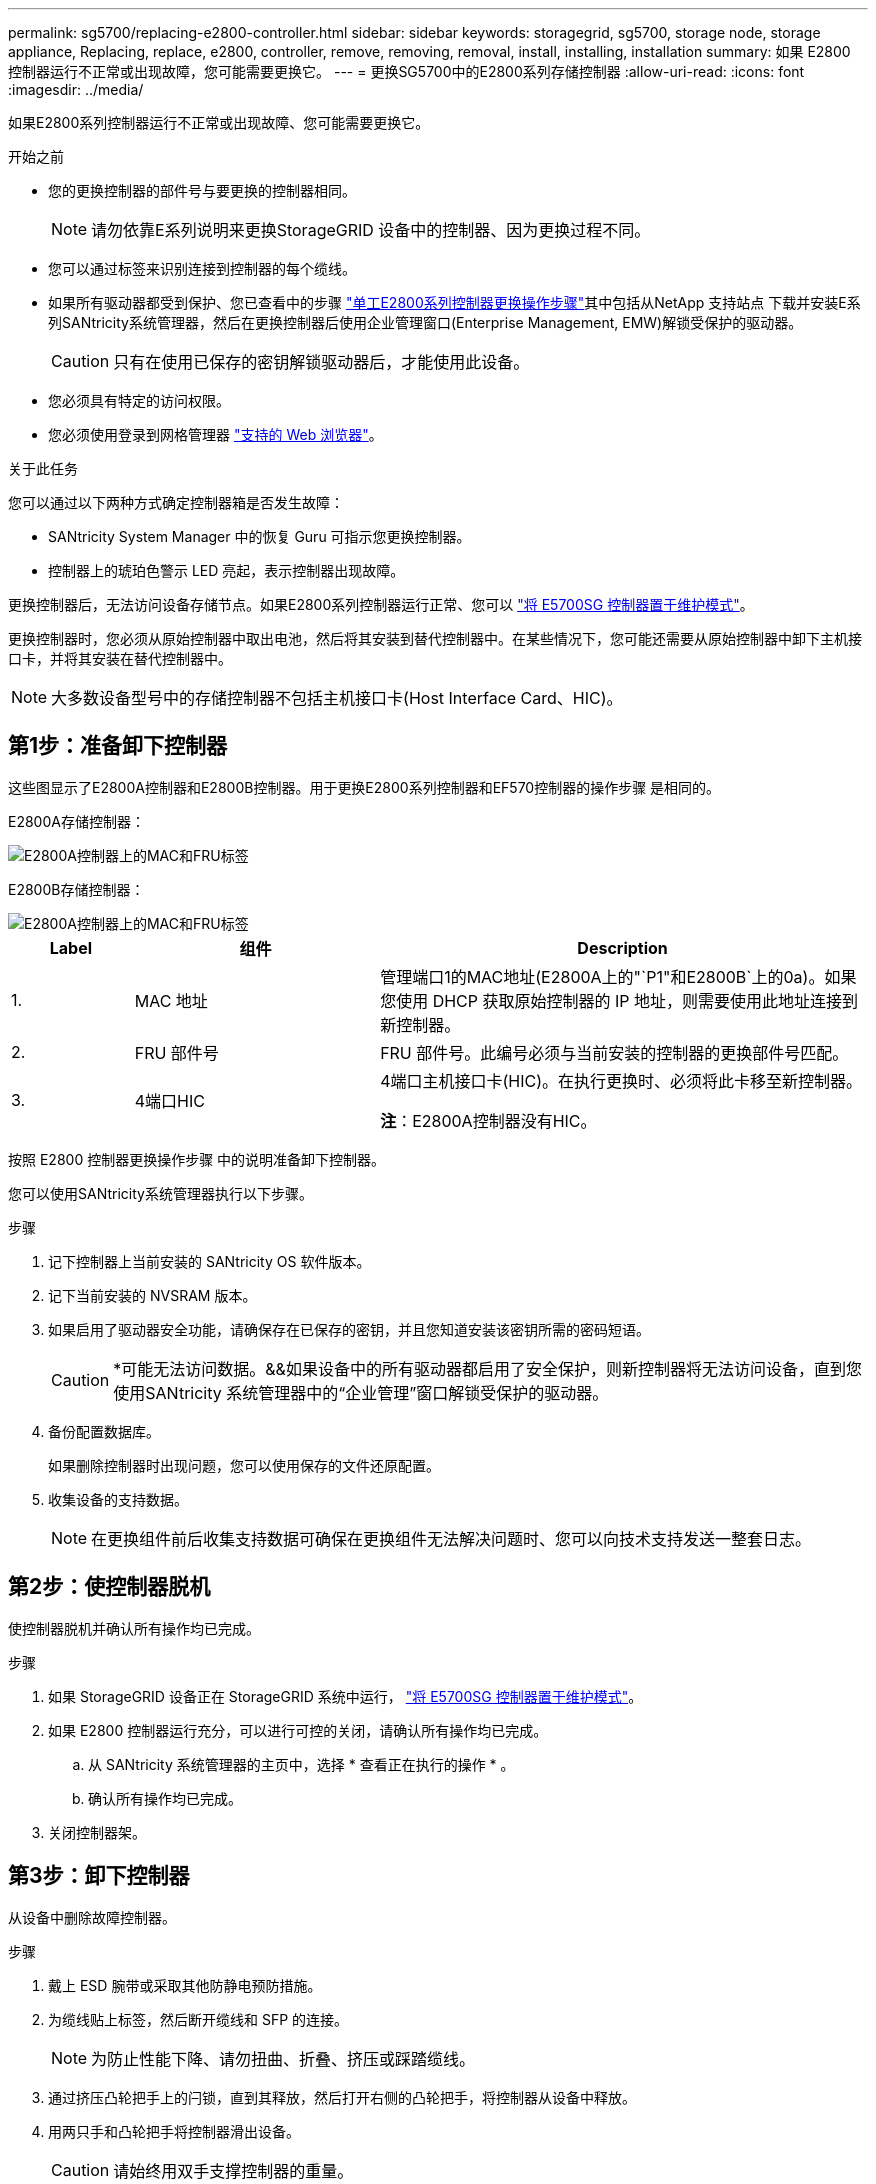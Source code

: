 ---
permalink: sg5700/replacing-e2800-controller.html 
sidebar: sidebar 
keywords: storagegrid, sg5700, storage node, storage appliance, Replacing, replace, e2800, controller, remove, removing, removal, install, installing, installation 
summary: 如果 E2800 控制器运行不正常或出现故障，您可能需要更换它。 
---
= 更换SG5700中的E2800系列存储控制器
:allow-uri-read: 
:icons: font
:imagesdir: ../media/


[role="lead"]
如果E2800系列控制器运行不正常或出现故障、您可能需要更换它。

.开始之前
* 您的更换控制器的部件号与要更换的控制器相同。
+

NOTE: 请勿依靠E系列说明来更换StorageGRID 设备中的控制器、因为更换过程不同。

* 您可以通过标签来识别连接到控制器的每个缆线。
* 如果所有驱动器都受到保护、您已查看中的步骤 https://docs.netapp.com/us-en/e-series/maintenance-e2800/controllers-simplex-supertask-task.html#step-1-prepare-to-replace-controller-simplex["单工E2800系列控制器更换操作步骤"^]其中包括从NetApp 支持站点 下载并安装E系列SANtricity系统管理器，然后在更换控制器后使用企业管理窗口(Enterprise Management, EMW)解锁受保护的驱动器。
+

CAUTION: 只有在使用已保存的密钥解锁驱动器后，才能使用此设备。

* 您必须具有特定的访问权限。
* 您必须使用登录到网格管理器 https://docs.netapp.com/us-en/storagegrid/admin/web-browser-requirements.html["支持的 Web 浏览器"^]。


.关于此任务
您可以通过以下两种方式确定控制器箱是否发生故障：

* SANtricity System Manager 中的恢复 Guru 可指示您更换控制器。
* 控制器上的琥珀色警示 LED 亮起，表示控制器出现故障。


更换控制器后，无法访问设备存储节点。如果E2800系列控制器运行正常、您可以 link:../commonhardware/placing-appliance-into-maintenance-mode.html["将 E5700SG 控制器置于维护模式"]。

更换控制器时，您必须从原始控制器中取出电池，然后将其安装到替代控制器中。在某些情况下，您可能还需要从原始控制器中卸下主机接口卡，并将其安装在替代控制器中。


NOTE: 大多数设备型号中的存储控制器不包括主机接口卡(Host Interface Card、HIC)。



== 第1步：准备卸下控制器

这些图显示了E2800A控制器和E2800B控制器。用于更换E2800系列控制器和EF570控制器的操作步骤 是相同的。

E2800A存储控制器：

image::../media/e2800_labels_on_controller.gif[E2800A控制器上的MAC和FRU标签]

E2800B存储控制器：

image::../media/e2800B_labels_on_controller.gif[E2800A控制器上的MAC和FRU标签]

[cols="1a,2a,4a"]
|===
| Label | 组件 | Description 


 a| 
1.
 a| 
MAC 地址
 a| 
管理端口1的MAC地址(E2800A上的"`P1"和E2800B`上的0a)。如果您使用 DHCP 获取原始控制器的 IP 地址，则需要使用此地址连接到新控制器。



 a| 
2.
 a| 
FRU 部件号
 a| 
FRU 部件号。此编号必须与当前安装的控制器的更换部件号匹配。



 a| 
3.
 a| 
4端口HIC
 a| 
4端口主机接口卡(HIC)。在执行更换时、必须将此卡移至新控制器。

*注*：E2800A控制器没有HIC。

|===
按照 E2800 控制器更换操作步骤 中的说明准备卸下控制器。

您可以使用SANtricity系统管理器执行以下步骤。

.步骤
. 记下控制器上当前安装的 SANtricity OS 软件版本。
. 记下当前安装的 NVSRAM 版本。
. 如果启用了驱动器安全功能，请确保存在已保存的密钥，并且您知道安装该密钥所需的密码短语。
+

CAUTION: *可能无法访问数据。&&如果设备中的所有驱动器都启用了安全保护，则新控制器将无法访问设备，直到您使用SANtricity 系统管理器中的“企业管理”窗口解锁受保护的驱动器。

. 备份配置数据库。
+
如果删除控制器时出现问题，您可以使用保存的文件还原配置。

. 收集设备的支持数据。
+

NOTE: 在更换组件前后收集支持数据可确保在更换组件无法解决问题时、您可以向技术支持发送一整套日志。





== 第2步：使控制器脱机

使控制器脱机并确认所有操作均已完成。

.步骤
. 如果 StorageGRID 设备正在 StorageGRID 系统中运行， link:../commonhardware/placing-appliance-into-maintenance-mode.html["将 E5700SG 控制器置于维护模式"]。
. 如果 E2800 控制器运行充分，可以进行可控的关闭，请确认所有操作均已完成。
+
.. 从 SANtricity 系统管理器的主页中，选择 * 查看正在执行的操作 * 。
.. 确认所有操作均已完成。


. 关闭控制器架。




== 第3步：卸下控制器

从设备中删除故障控制器。

.步骤
. 戴上 ESD 腕带或采取其他防静电预防措施。
. 为缆线贴上标签，然后断开缆线和 SFP 的连接。
+

NOTE: 为防止性能下降、请勿扭曲、折叠、挤压或踩踏缆线。

. 通过挤压凸轮把手上的闩锁，直到其释放，然后打开右侧的凸轮把手，将控制器从设备中释放。
. 用两只手和凸轮把手将控制器滑出设备。
+

CAUTION: 请始终用双手支撑控制器的重量。

. 将控制器放在无静电的平面上，可拆卸盖朝上。
. 向下按按钮并滑动外盖，以卸下外盖。




== 第4步：将电池移至新控制器

从发生故障的控制器中取出电池、然后将其安装到更换用的控制器中。

.步骤
. 确认控制器（电池和 DIMM 之间）中的绿色 LED 熄灭。
+
如果此绿色 LED 亮起，则表示控制器仍在使用电池电源。您必须等待此 LED 熄灭，然后才能卸下任何组件。

+
image::../media/e2800_internal_cache_active_led.gif[E2800 上的绿色 LED]

+
[cols="1a,2a"]
|===
| 项目 | Description 


 a| 
1.
 a| 
内部缓存活动 LED



 a| 
2.
 a| 
电池

|===
. 找到电池的蓝色释放闩锁。
. 向下推动释放闩锁并将其从控制器中移出，以解锁电池。
+
image::../media/e2800_remove_battery.gif[电池闩锁]

+
[cols="1a,2a"]
|===
| 项目 | Description 


 a| 
1.
 a| 
电池释放闩锁



 a| 
2.
 a| 
电池

|===
. 抬起电池，将其滑出控制器。
. 从更换用的控制器上卸下盖板。
. 调整更换控制器的方向，使电池插槽面向您。
. 将电池略微向下插入控制器。
+
您必须将电池前部的金属法兰插入控制器底部的插槽中，然后将电池顶部滑入控制器左侧的小对齐销下。

. 向上移动电池闩锁以固定电池。
+
当闩锁卡入到位时，闩锁的底部会挂到机箱上的金属插槽中。

. 将控制器翻转，以确认电池安装正确。
+

CAUTION: * 可能的硬件损坏 * —电池正面的金属法兰必须完全插入控制器上的插槽（如第一图所示）。如果电池安装不正确（如图 2 所示），则金属法兰可能会接触控制器板，从而导致损坏。

+
** *正确—电池的金属法兰已完全插入控制器上的插槽：*
+
image::../media/e2800_battery_flange_ok.gif[电池法兰正确]

** * 不正确 - 电池的金属法兰未插入控制器上的插槽： *
+
image::../media/e2800_battery_flange_not_ok.gif[电池法兰不正确]



. 更换控制器盖板。




== 第5步：根据需要将HIC移至新控制器

如果故障控制器包含主机接口卡(HIC)、请将HIC从故障控制器移至更换控制器。

单独的HIC仅用于E2800B控制器。HIC安装在主控制器板上、并包含两个SPF连接器。


NOTE: 此操作步骤 中的插图显示了一个双端口HIC。控制器中的HIC可能具有不同数量的端口。

[role="tabbed-block"]
====
.E2800A
--
E2800A控制器没有HIC。

装回E2800A控制器护盖、然后转至 <<step6_replace_controller,第6步：更换控制器>>

--
.E2800B
--
将HIC从发生故障的E2800B控制器移至替代控制器。

.步骤
. 从HIC中删除所有SFP。
. 使用1号十字螺丝刀卸下将HIC面板连接到控制器的螺钉。
+
有四个螺钉：一个在顶部，一个在侧面，两个在正面。

+
image::../media/28_dwg_e2800_hic_faceplace_screws_maint-e2800.png[E2800面板螺钉]

. 卸下 HIC 面板。
. 使用您的手指或十字螺丝刀松开将 HIC 固定到控制器卡的三个翼形螺钉。
. 小心地将 HIC 从控制器卡上卸下，方法是将该卡抬起并滑回。
+

CAUTION: 请注意，不要擦除或撞击 HIC 底部或控制器卡顶部的组件。

+
image::../media/28_dwg_e2800_hic_thumbscrews_maint-e2800.png[HIC翼形螺钉E2800A]

+
[cols="1a,2a"]
|===
| Label | Description 


 a| 
1.
 a| 
主机接口卡



 a| 
2.
 a| 
翼形螺钉

|===
. 将 HIC 放置在无静电表面上。
. 使用1号十字螺丝刀卸下将空白面板连接到更换用控制器的四个螺钉、然后卸下面板。
. 将HIC上的三个翼形螺钉与更换用的控制器上的相应孔对齐、并将HIC底部的连接器与控制器卡上的HIC接口连接器对齐。
+
请注意，不要擦除或撞击 HIC 底部或控制器卡顶部的组件。

. 小心地将 HIC 放低到位，然后轻按 HIC 以固定 HIC 连接器。
+

CAUTION: *设备可能损坏*--小心不要在HIC和指旋螺钉之间夹住控制器LED的金色带状连接器。

+
image::../media/28_dwg_e2800_hic_thumbscrews_maint-e2800.gif[E2800A HIC拧紧螺钉]

+
[cols="1a,2a"]
|===
| Label | Description 


 a| 
1.
 a| 
主机接口卡



 a| 
2.
 a| 
翼形螺钉

|===
. 手动拧紧 HIC 翼形螺钉。
+
请勿使用螺丝刀、否则可能会将螺钉拧得过紧。

. 使用1号十字螺丝刀、使用四个螺钉将从原始控制器上卸下的HIC面板连接到新控制器。
+
image::../media/28_dwg_e2800_hic_faceplace_screws_maint-e2800.png[E2800A面板螺钉]

. 将所有已删除的SFP重新安装到HIC中。


--
====


== 第6步：更换控制器

安装替代控制器并验证它是否已重新加入网格。

.步骤
. 将替代控制器安装到设备中。
+
.. 将控制器翻转，使可拆卸盖朝下。
.. 在凸轮把手处于打开位置的情况下，将控制器完全滑入设备中。
.. 将凸轮把手移至左侧，将控制器锁定到位。
.. 更换缆线和 SFP 。
.. 打开控制器架的电源。
.. 等待 E2800 控制器重新启动。验证七段显示器是否显示状态 `99`。
.. 确定如何为替代控制器分配 IP 地址。
+

NOTE: 为替代控制器分配 IP 地址的步骤取决于您是否已将管理端口 1 连接到使用 DHCP 服务器的网络，以及所有驱动器是否都安全。

+
如果管理端口 1 连接到使用 DHCP 服务器的网络，则新控制器将从 DHCP 服务器获取其 IP 地址。此值可能与原始控制器的 IP 地址不同。



. 如果设备使用安全驱动器，请按照 E2800 控制器更换操作步骤 中的说明导入驱动器安全密钥。
. 将设备恢复到正常运行模式。在 StorageGRID 设备安装程序中，选择 * 高级 * > * 重新启动控制器 * ，然后选择 * 重新启动至 StorageGRID * 。
+
image::../media/reboot_controller_from_maintenance_mode.png[在维护模式下重新启动控制器]

. 在重新启动期间、监控节点的状态、以确定节点何时重新加入网格。
+
设备将重新启动并重新加入网格。此过程可能需要长达 20 分钟。

. 确认重新启动已完成，并且节点已重新加入网格。在网格管理器中、验证节点页面是否显示正常状态(绿色复选标记图标) image:../media/icon_alert_green_checkmark.png["绿色复选标记"] 节点名称左侧)、表示没有处于活动状态的警报、并且节点已连接到网格。
+
image::../media/nodes_menu.png[设备节点已重新加入网格]

. 从 SANtricity 系统管理器中，确认新控制器处于最佳状态，然后收集支持数据。


更换部件后，按照套件随附的 RMA 说明将故障部件退回 NetApp 。请参见 https://mysupport.netapp.com/site/info/rma["部件退回和放大器；更换"^] 第页，了解更多信息。
